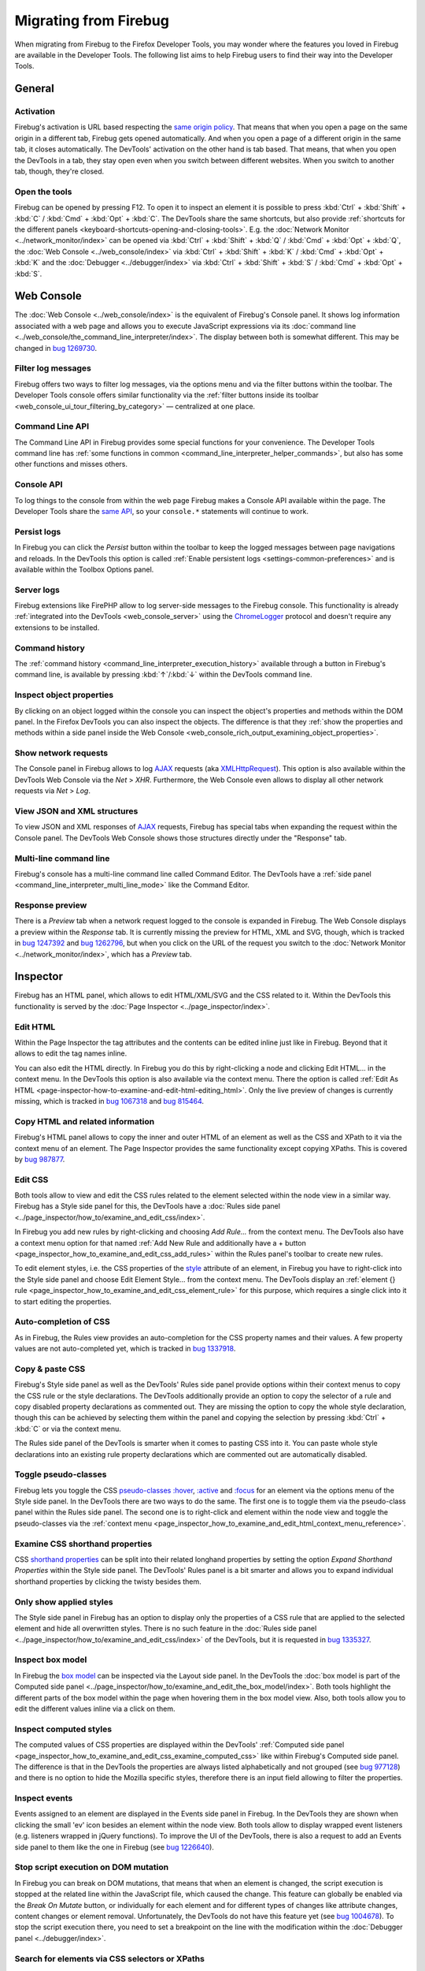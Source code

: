 ======================
Migrating from Firebug
======================

When migrating from Firebug to the Firefox Developer Tools, you may wonder where the features you loved in Firebug are available in the Developer Tools. The following list aims to help Firebug users to find their way into the Developer Tools.

.. image:: logo-developer-quantum.png
  :class: center

.. rst-class:: center

  For the latest developer tools and features, try Firefox Developer Edition.

.. raw:: html

  <a href="https://www.mozilla.org/en-US/firefox/developer/" style="width: 280px; display: block; margin-left: auto; margin-right: auto; padding: 10px; text-align: center; border-radius: 4px; background-color: #81BC2E; white-space: nowrap; color: white; text-shadow: 0px 1px 0px rgba(0, 0, 0, 0.25); box-shadow: 0px 1px 0px 0px rgba(0, 0, 0, 0.2), 0px -1px 0px 0px rgba(0, 0, 0, 0.3) inset;">Download Firefox Developer Edition</a>


General
*******

Activation
----------

Firebug's activation is URL based respecting the `same origin policy <https://en.wikipedia.org/wiki/Same_origin_policy>`_. That means that when you open a page on the same origin in a different tab, Firebug gets opened automatically. And when you open a page of a different origin in the same tab, it closes automatically. The DevTools' activation on the other hand is tab based. That means, that when you open the DevTools in a tab, they stay open even when you switch between different websites. When you switch to another tab, though, they're closed.


Open the tools
--------------

Firebug can be opened by pressing F12. To open it to inspect an element it is possible to press :kbd:`Ctrl` + :kbd:`Shift` + :kbd:`C` / :kbd:`Cmd` + :kbd:`Opt` + :kbd:`C`. The DevTools share the same shortcuts, but also provide :ref:`shortcuts for the different panels <keyboard-shortcuts-opening-and-closing-tools>`. E.g. the :doc:`Network Monitor <../network_monitor/index>` can be opened via :kbd:`Ctrl` + :kbd:`Shift` + :kbd:`Q` / :kbd:`Cmd` + :kbd:`Opt` + :kbd:`Q`, the :doc:`Web Console <../web_console/index>` via :kbd:`Ctrl` + :kbd:`Shift` + :kbd:`K` / :kbd:`Cmd` + :kbd:`Opt` + :kbd:`K` and the :doc:`Debugger <../debugger/index>` via :kbd:`Ctrl` + :kbd:`Shift` + :kbd:`S` / :kbd:`Cmd` + :kbd:`Opt` + :kbd:`S`.


Web Console
***********

The :doc:`Web Console <../web_console/index>` is the equivalent of Firebug's Console panel. It shows log information associated with a web page and allows you to execute JavaScript expressions via its :doc:`command line <../web_console/the_command_line_interpreter/index>`. The display between both is somewhat different. This may be changed in `bug 1269730 <https://bugzilla.mozilla.org/show_bug.cgi?id=1269730>`_.


Filter log messages
-------------------

Firebug offers two ways to filter log messages, via the options menu and via the filter buttons within the toolbar. The Developer Tools console offers similar functionality via the :ref:`filter buttons inside its toolbar <web_console_ui_tour_filtering_by_category>` — centralized at one place.


Command Line API
----------------

The Command Line API in Firebug provides some special functions for your convenience. The Developer Tools command line has :ref:`some functions in common <command_line_interpreter_helper_commands>`, but also has some other functions and misses others.


Console API
-----------

To log things to the console from within the web page Firebug makes a Console API available within the page. The Developer Tools share the `same API <https://developer.mozilla.org/en-US/docs/Web/API/console>`_, so your ``console.*`` statements will continue to work.


Persist logs
------------

In Firebug you can click the *Persist* button within the toolbar to keep the logged messages between page navigations and reloads. In the DevTools this option is called :ref:`Enable persistent logs <settings-common-preferences>` and is available within the Toolbox Options panel.


Server logs
-----------

Firebug extensions like FirePHP allow to log server-side messages to the Firebug console. This functionality is already :ref:`integrated into the DevTools <web_console_server>` using the `ChromeLogger <https://craig.is/writing/chrome-logger>`_ protocol and doesn't require any extensions to be installed.


Command history
---------------

The :ref:`command history <command_line_interpreter_execution_history>` available through a button in Firebug's command line, is available by pressing :kbd:`↑`/:kbd:`↓` within the DevTools command line.


Inspect object properties
-------------------------

By clicking on an object logged within the console you can inspect the object's properties and methods within the DOM panel. In the Firefox DevTools you can also inspect the objects. The difference is that they :ref:`show the properties and methods within a side panel inside the Web Console <web_console_rich_output_examining_object_properties>`.


Show network requests
---------------------

The Console panel in Firebug allows to log `AJAX <https://developer.mozilla.org/en-US/docs/Glossary/AJAX>`_ requests (aka `XMLHttpRequest <https://developer.mozilla.org/en-US/docs/Glossary/XHR_(XMLHttpRequest)>`_). This option is also available within the DevTools Web Console via the *Net* > *XHR*. Furthermore, the Web Console even allows to display all other network requests via *Net* > *Log*.


View JSON and XML structures
----------------------------

To view JSON and XML responses of `AJAX <https://developer.mozilla.org/en-US/docs/Glossary/AJAX>`_ requests, Firebug has special tabs when expanding the request within the Console panel. The DevTools Web Console shows those structures directly under the "Response" tab.


Multi-line command line
-----------------------

Firebug's console has a multi-line command line called Command Editor. The DevTools have a :ref:`side panel <command_line_interpreter_multi_line_mode>` like the Command Editor.


Response preview
----------------

There is a *Preview* tab when a network request logged to the console is expanded in Firebug. The Web Console displays a preview within the *Response* tab. It is currently missing the preview for HTML, XML and SVG, though, which is tracked in `bug 1247392 <https://bugzilla.mozilla.org/show_bug.cgi?id=1247392>`_ and `bug 1262796 <https://bugzilla.mozilla.org/show_bug.cgi?id=1262796>`_, but when you click on the URL of the request you switch to the :doc:`Network Monitor <../network_monitor/index>`, which has a *Preview* tab.


Inspector
*********

Firebug has an HTML panel, which allows to edit HTML/XML/SVG and the CSS related to it. Within the DevTools this functionality is served by the :doc:`Page Inspector <../page_inspector/index>`.


Edit HTML
---------

Within the Page Inspector the tag attributes and the contents can be edited inline just like in Firebug. Beyond that it allows to edit the tag names inline.

You can also edit the HTML directly. In Firebug you do this by right-clicking a node and clicking Edit HTML... in the context menu. In the DevTools this option is also available via the context menu. There the option is called :ref:`Edit As HTML <page-inspector-how-to-examine-and-edit-html-editing_html>`. Only the live preview of changes is currently missing, which is tracked in `bug 1067318 <https://bugzilla.mozilla.org/show_bug.cgi?id=1067318>`_ and `bug 815464 <https://bugzilla.mozilla.org/show_bug.cgi?id=815464>`_.


Copy HTML and related information
---------------------------------

Firebug's HTML panel allows to copy the inner and outer HTML of an element as well as the CSS and XPath to it via the context menu of an element. The Page Inspector provides the same functionality except copying XPaths. This is covered by `bug 987877 <https://bugzilla.mozilla.org/show_bug.cgi?id=987877>`_.


Edit CSS
--------

Both tools allow to view and edit the CSS rules related to the element selected within the node view in a similar way. Firebug has a Style side panel for this, the DevTools have a :doc:`Rules side panel <../page_inspector/how_to/examine_and_edit_css/index>`.

In Firebug you add new rules by right-clicking and choosing *Add Rule...* from the context menu. The DevTools also have a context menu option for that named :ref:`Add New Rule and additionally have a + button <page_inspector_how_to_examine_and_edit_css_add_rules>` within the Rules panel's toolbar to create new rules.

To edit element styles, i.e. the CSS properties of the `style <https://developer.mozilla.org/en-US/docs/Web/HTML/Global_attributes#attr-style>`_ attribute of an element, in Firebug you have to right-click into the Style side panel and choose Edit Element Style... from the context menu. The DevTools display an :ref:`element {} rule <page_inspector_how_to_examine_and_edit_css_element_rule>` for this purpose, which requires a single click into it to start editing the properties.


Auto-completion of CSS
----------------------

As in Firebug, the Rules view provides an auto-completion for the CSS property names and their values. A few property values are not auto-completed yet, which is tracked in `bug 1337918 <https://bugzilla.mozilla.org/show_bug.cgi?id=1337918>`_.


Copy & paste CSS
----------------

Firebug's Style side panel as well as the DevTools' Rules side panel provide options within their context menus to copy the CSS rule or the style declarations. The DevTools additionally provide an option to copy the selector of a rule and copy disabled property declarations as commented out. They are missing the option to copy the whole style declaration, though this can be achieved by selecting them within the panel and copying the selection by pressing :kbd:`Ctrl` + :kbd:`C` or via the context menu.

The Rules side panel of the DevTools is smarter when it comes to pasting CSS into it. You can paste whole style declarations into an existing rule property declarations which are commented out are automatically disabled.


Toggle pseudo-classes
---------------------

Firebug lets you toggle the CSS `pseudo-classes <https://developer.mozilla.org/en-US/docs/Web/CSS/Pseudo-classes>`_ `:hover <https://developer.mozilla.org/en-US/docs/Web/CSS/:hover>`_, `:active <https://developer.mozilla.org/en-US/docs/Web/CSS/:active>`_ and `:focus <https://developer.mozilla.org/en-US/docs/Web/CSS/:focus>`_ for an element via the options menu of the Style side panel. In the DevTools there are two ways to do the same. The first one is to toggle them via the pseudo-class panel within the Rules side panel. The second one is to right-click and element within the node view and toggle the pseudo-classes via the :ref:`context menu <page_inspector_how_to_examine_and_edit_html_context_menu_reference>`.


Examine CSS shorthand properties
--------------------------------

CSS `shorthand properties <https://developer.mozilla.org/en-US/docs/Web/CSS/Shorthand_properties>`_ can be split into their related longhand properties by setting the option *Expand Shorthand Properties* within the Style side panel. The DevTools' Rules panel is a bit smarter and allows you to expand individual shorthand properties by clicking the twisty besides them.


Only show applied styles
------------------------

The Style side panel in Firebug has an option to display only the properties of a CSS rule that are applied to the selected element and hide all overwritten styles. There is no such feature in the :doc:`Rules side panel <../page_inspector/how_to/examine_and_edit_css/index>` of the DevTools, but it is requested in `bug 1335327 <https://bugzilla.mozilla.org/show_bug.cgi?id=1335327>`_.


Inspect box model
-----------------

In Firebug the `box model <https://developer.mozilla.org/en-US/docs/Learn/CSS/Building_blocks/The_box_model>`_ can be inspected via the Layout side panel. In the DevTools the :doc:`box model is part of the Computed side panel <../page_inspector/how_to/examine_and_edit_the_box_model/index>`. Both tools highlight the different parts of the box model within the page when hovering them in the box model view. Also, both tools allow you to edit the different values inline via a click on them.


Inspect computed styles
-----------------------

The computed values of CSS properties are displayed within the DevTools' :ref:`Computed side panel <page_inspector_how_to_examine_and_edit_css_examine_computed_css>` like within Firebug's Computed side panel. The difference is that in the DevTools the properties are always listed alphabetically and not grouped (see `bug 977128 <https://bugzilla.mozilla.org/show_bug.cgi?id=977128>`_) and there is no option to hide the Mozilla specific styles, therefore there is an input field allowing to filter the properties.


Inspect events
--------------

Events assigned to an element are displayed in the Events side panel in Firebug. In the DevTools they are shown when clicking the small 'ev' icon besides an element within the node view. Both tools allow to display wrapped event listeners (e.g. listeners wrapped in jQuery functions). To improve the UI of the DevTools, there is also a request to add an Events side panel to them like the one in Firebug (see `bug 1226640 <https://bugzilla.mozilla.org/show_bug.cgi?id=1226640>`_).


Stop script execution on DOM mutation
-------------------------------------

In Firebug you can break on DOM mutations, that means that when an element is changed, the script execution is stopped at the related line within the JavaScript file, which caused the change. This feature can globally be enabled via the *Break On Mutate* button, or individually for each element and for different types of changes like attribute changes, content changes or element removal. Unfortunately, the DevTools do not have this feature yet (see `bug 1004678 <https://bugzilla.mozilla.org/show_bug.cgi?id=1004678>`_). To stop the script execution there, you need to set a breakpoint on the line with the modification within the :doc:`Debugger panel <../debugger/index>`.


Search for elements via CSS selectors or XPaths
-----------------------------------------------

Firebug allows to search for elements within the HTML panel via CSS selectors or XPaths. Also the :ref:`DevTools' Inspector panel allows to search for CSS selectors <page_inspector_how_to_examine_and_edit_html_searching>`. It even displays a list with matching IDs or classes. Searching by XPaths is not supported though (see `bug 963933 <https://bugzilla.mozilla.org/show_bug.cgi?id=963933>`_).


Debugger
********

What's the Script panel in Firebug, is the :doc:`Debugger panel <../debugger/index>` in the DevTools. Both allow you to debug JavaScript code executed on a website.


Switch between sources
----------------------

Firebug has a Script Location Menu listing all JavaScript sources related to the website. Those sources can be static, i.e. files, or they can be dynamically generated (i.e. scripts executed via event handlers, ``eval()``, ``new Function()``, etc.). In the DevTools' Debugger panel the scripts are listed at the left side within the :ref:`Sources side panel <debugger-ui-tour-source-list-pane>`. Dynamically generated scripts are only listed there when they are :doc:`named via a //# sourceURL comment <../debugger/how_to/debug_eval_sources/index>`.


Managing breakpoints
--------------------

In Firebug you can set different types of breakpoints, which are all listed within the Breakpoints side panel. In the DevTools the breakpoints are shown below each script source within the :ref:`Sources side panel <debugger-ui-tour-source-list-pane>`. Those panels allow you to enable and disable single or all breakpoints and to remove single breakpoints or all of them at once. They do currently only allow to set script breakpoints. XHR, DOM, Cookie and Error breakpoints are not supported yet (see `bug 821610 <https://bugzilla.mozilla.org/show_bug.cgi?id=821610>`_, `bug 1004678 <https://bugzilla.mozilla.org/show_bug.cgi?id=1004678>`_, `bug 895893 <https://bugzilla.mozilla.org/show_bug.cgi?id=895893>`_ and `bug 1165010 <https://bugzilla.mozilla.org/show_bug.cgi?id=1165010>`_). While there are no breakpoints for single JavaScript errors, there is a setting *Pause on Exceptions* within the :ref:`Debugger panel options <settings-debugger>`.


Step through code
-----------------

Once the script execution is stopped, you can step through the code using the Continue (:kbd:`F8`), Step Over (:kbd:`F10`), Step Into (:kbd:`F11`) and Step Out (:kbd:`Shift` + :kbd:`F11`) options. They work the same in both tools.


Examine call stack
------------------

When the script execution is paused, Firebug displays the function call stack within its Stack side panel. In there the functions are listed together with their call parameters. In the DevTools the function call stack is shown within the :ref:`Call Stack side panel <debugger-ui-tour-call-stack>`. To see the call parameters in the DevTools, you need to have a look at the :doc:`Variables side panel <../debugger/how_to/set_watch_expressions/index>`.


Examine variables
-----------------

The Watch side panel in Firebug displays the `window <https://developer.mozilla.org/en-US/docs/Web/API/Window>`_ object (the global scope) by default. With the script execution halted it shows the different variable scopes available within the current call stack frame. Furthermore, it allows you to add and manipulate watch expressions. The DevTools have a :doc:`Variables side panel <../debugger/how_to/set_watch_expressions/index>`, which works basically the same. The main difference is that it is empty when the script execution is not stopped, i.e. it doesn't display the ``window`` object. Though you can inspect that object either via the :doc:`DOM property viewer <../dom_property_viewer/index>` or via the :doc:`Web Console <../web_console/index>`.


Style Editor
************

The :doc:`Style Editor <../style_editor/index>` in the Firefox DevTools allows you to examine and edit the different CSS style sheets of a page like Firebug's CSS panel does it. In addition to that it allows to create new style sheets and to import existing style sheets and apply them to the page. It also allows you to toggle individual style sheets.


Switch between sources
----------------------

The CSS panel of Firebug allows to switch between different CSS sources using the CSS Location Menu. The Style Editor has a :ref:`sidebar <style-editor-the-style-sheet-pane>` for this purpose.


Edit a style sheet
------------------

Firebug's CSS panel offers three different ways for editing style sheets. The default one is to edit them inline like within the Style side panel. Furthermore it has a Source and a Live Edit mode, which allow to edit the selected style sheet like within a text editor. The Style Editor of the DevTools only has one way to edit style sheets, which corresponds to Firebug's Live Edit mode.


Try out CSS selectors
---------------------

Firebug's Selectors side panel provides a way to validate a CSS selector. It lists all elements matching the entered selector. The DevTools don't have this feature yet, but it's requested in `bug 1323746 <https://bugzilla.mozilla.org/show_bug.cgi?id=1323746>`_.


Searching within the style sheets
---------------------------------

Firebug allows to search within the style sheets via the search field. The Style Editor in the DevTools also provides a way to search within a style sheet, though there is currently no option to search within multiple sheets (see `bug 889571 <https://bugzilla.mozilla.org/show_bug.cgi?id=889571>`_ and also not via a regular expression (see `bug 1362030 <https://bugzilla.mozilla.org/show_bug.cgi?id=1362030>`_).


Performance Tool
****************

Firebug allows to profile JavaScript performance via the "Profile" button within the Console panel or the ``console.profile()`` and ``console.profileEnd()`` commands. The DevTools provide advanced tooling regarding performance profiling. A profile can be created via `console.profile() <https://developer.mozilla.org/en-US/docs/Web/API/console/profile>`_ and `console.profileEnd() <https://developer.mozilla.org/en-US/docs/Web/API/console/profileEnd>`_ like in Firebug or via the "Start Recording Performance" button in the :doc:`Performance Tool <../performance/index>`. The output of the :doc:`Call Tree <../performance/call_tree/index>` is the one that comes nearest to the output in Firebug, but the Performance panel provides much more information than just the JavaScript performance. E.g. it also provides information about HTML parsing or layout.

This is the part where Firebug and the DevTools differ the most, because the outputs are completely different. While Firebug focuses on JavaScript performance and provides detailed information about JavaScript function calls during the profiling session, the Performance Tool in the DevTools offers a broad spectrum of information regarding a website's performance but doesn't go into detail regarding JavaScript function calls.


View JavaScript call performance
--------------------------------

What comes nearest to Firebug's profiler output is the :doc:`Call Tree view <../performance/index>` in the Performance panel. Like in Firebug it lists the total execution time of each function call under *Total Time* as well as the number of calls under *Samples*, the time spent within the function under *Self Time* and the related percentages in reference to the total execution time.


.. note::

  The times and percentages listed in the DevTools' Call Tree view is not equivalent to the ones shown in Firebug, because it uses different APIs sampling the execution of the JavaScript code.


Jump to function declaration
----------------------------

Like in Firebug's profiler output the :doc:`Call Tree view <../performance/call_tree/index>` of the DevTools' Performance Tool allows to jump to the line of code where the called JavaScript function is defined. In Firebug the source link to the function is located at the right side of the Console panel output while within the DevTools the link is placed on the right side within the Call Tree View.


Network Monitor
***************

To monitor network requests Firebug provides a Net panel. The Firefox DevTools allow to inspect the network traffic using the :doc:`Network Monitor <../network_monitor/index>`. Both tools provide similar information including a timeline showing the request and response times of the network requests.


Inspect request information
---------------------------

Both Firebug and the Firefox DevTools' Network Monitor allow you to inspect the information about a request by clicking on it. The only difference is that Firebug shows the information below the request while the Network Monitor displays it within a side panel.

In both tools there are different tabs containing different kinds of information for the selected request. They contain a *Headers*, *Params*, *Response* and *Cookies* panel. A preview of the response is shown within specifically named panels like *HTML*. The Network Monitor has a *Preview* panel for this purpose. It doesn't provide information about the cached data yet (see `bug 859051 <https://bugzilla.mozilla.org/show_bug.cgi?id=859051>`_), but provides a *Security* tab in addition to Firebug's information and a *Timings* tab showing detailed information about the network timings.


View request timings
--------------------

Firebug offers detailed information about the network timings related to a request by hovering the Timeline column within its Net panel. The Network Monitor shows this information within a :ref:`Timings side panel <network-monitor-request-details-timings-tab>` when you select a request.


View remote address
-------------------

The remote address of a request is shown within the Remote IP column within Firebug. In the Network Monitor the address is shown at *Remote Address* in the *Headers* tab when a request is selected.


Search within requests
----------------------

The search field within Firebug allows to search within the requests. The search field in the Firefox DevTools filters the requests by the entered string.

Firebug allowed to search within the response body of the network requests by checking *Response Bodies* within its search field options. This feature is not available yet within the Network Monitor, but it's requested in `bug 1334408 <https://bugzilla.mozilla.org/show_bug.cgi?id=1334408>`_. While response bodies can't be searched yet, the Network Monitor allows to :ref:`filter by different request properties <request-list-filtering-by-properties>`.


Storage Inspector
*****************

The Cookies panel in Firebug displays information related to the cookies created by a page and allows to manipulate the information they store. Within the DevTools this functionality is located within the :doc:`Storage Inspector <../storage_inspector/index>`. In contrast to Firebug the Storage Inspector not only allows to inspect cookies but also other kinds of storages like the local and session storage, the cache and `IndexedDB <https://developer.mozilla.org/en-US/docs/Web/API/IndexedDB_API>`_ databases.


Inspect cookies
---------------

All cookies related to a website are listed inside the Cookies panel in Firebug. Inside the DevTools, the cookies are grouped by domain under the Cookies section within the :doc:`Storage Inspector <../storage_inspector/index>`. Both show pretty much the same information per cookie, i.e. the name, value, domain, path, expiration date and whether the cookie is HTTP-only.

The DevTools don't show by default whether a cookie is secure, but this can be enabled by right-clicking the table header and checking *Secure* from the context menu. Additionally, the DevTools allow to display the creation date of a cookie as well as when it was last accessed and whether it is host-only.


Edit cookies
------------

To edit a cookie in Firebug you have to right-click the cookie and choose *Edit* from the context menu. Then a dialog pops up allowing you to edit the data of the cookie and save it. Inside the Storage Inspector you just have to double-click the data you want to edit. Then an inline editor allows you to edit the value.

Delete cookies
--------------

Firebug's Cookies panel allows you to delete all cookies of a website via the menu option *Cookies* > *Remove Cookies* or by pressing :kbd:`Ctrl` + :kbd:`Shift` + :kbd:`O`. It also allows you to only remove session cookies via *Cookies* > *Remove Session Cookies* and to remove single cookies by right-clicking them and choosing *Delete*. The DevTools Storage Inspector allows to remove all cookies and a single one by right-clicking on a cookie and choosing *Delete All* resp. *Delete "<cookie name>"*. Additionally, it allows to delete all cookies from a specific domain via the context menu option *Delete All From "<domain name>"*. It currently does not allow to only delete session cookies (see `bug 1336934 <https://bugzilla.mozilla.org/show_bug.cgi?id=1336934>`_).


Feedback
********

We are always happy to respond to feedback and questions. If you have any queries or points of view, feel free to share them on our `DevTools Discourse Forum <https://discourse.mozilla.org/c/devtools>`_.
